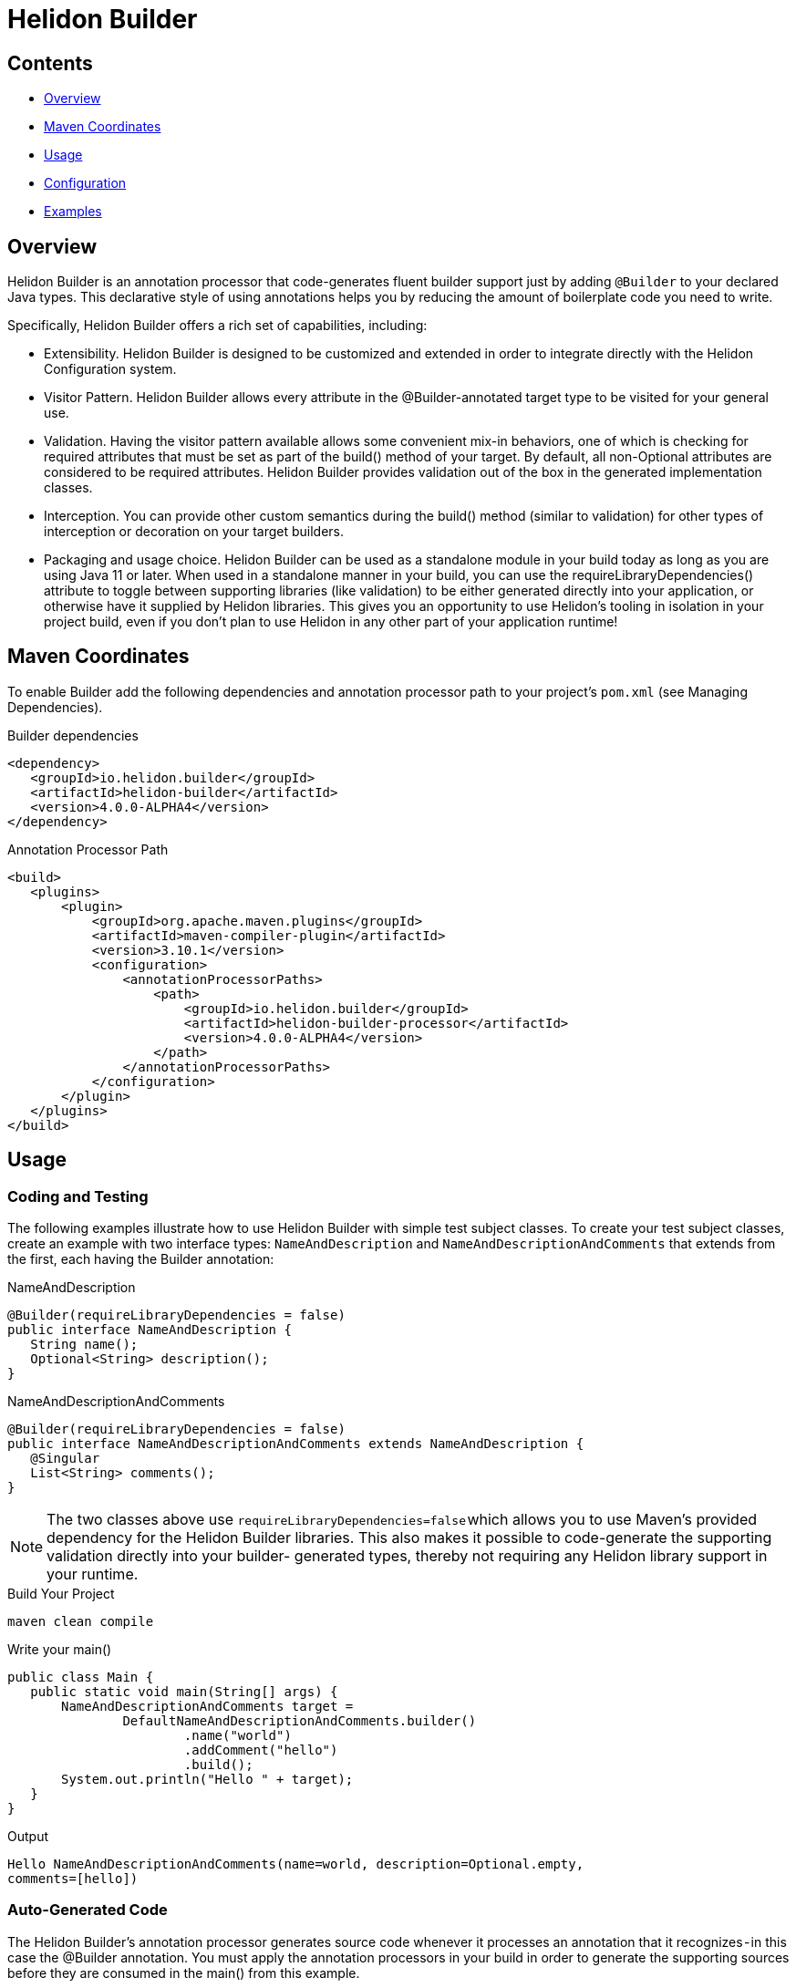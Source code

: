 ///////////////////////////////////////////////////////////////////////////////

    Copyright (c) 2023 Oracle and/or its affiliates.

    Licensed under the Apache License, Version 2.0 (the "License");
    you may not use this file except in compliance with the License.
    You may obtain a copy of the License at

        http://www.apache.org/licenses/LICENSE-2.0

    Unless required by applicable law or agreed to in writing, software
    distributed under the License is distributed on an "AS IS" BASIS,
    WITHOUT WARRANTIES OR CONDITIONS OF ANY KIND, either express or implied.
    See the License for the specific language governing permissions and
    limitations under the License.

///////////////////////////////////////////////////////////////////////////////

= Helidon Builder
:description: about Helidon Builder
:keywords: helidon, java, microservices, reactive, virtual threads, config, builder-config




== Contents

- <<Overview, Overview>>
- <<Maven Coordinates, Maven Coordinates>>
- <<Usage, Usage>>
- <<Configuration, Configuration>>
- <<Examples, Examples>>




== Overview

Helidon Builder is an annotation processor that code-generates fluent builder support just by adding `@Builder` to your declared Java types. This declarative style of using annotations helps you by reducing the amount of boilerplate code you need to write. 

Specifically, Helidon Builder offers a rich set of capabilities, including:

* Extensibility. Helidon Builder is designed to be customized and extended in order to integrate directly with the Helidon Configuration system.  

* Visitor Pattern. Helidon Builder allows every attribute in the @Builder-annotated target type to be visited for your general use.

* Validation. Having the visitor pattern available allows some convenient mix-in behaviors, one of which is checking for required attributes that must be set as part of the build() method of your target. By default, all non-Optional attributes are considered to be required attributes. Helidon Builder provides validation out of the box in the generated implementation classes.

* Interception. You can provide other custom semantics during the build() method (similar to validation) for other types of interception or decoration on your target builders.

* Packaging and usage choice. Helidon Builder can be used as a standalone module in your build today as long as you are using Java 11 or later. When used in a standalone manner in your build, you can use the requireLibraryDependencies() attribute to toggle between supporting libraries (like validation) to be either generated directly into your application, or otherwise have it supplied by Helidon libraries. This gives you an opportunity to use Helidon's tooling in isolation in your project build, even if you don't plan to use Helidon in any other part of your application runtime!

== Maven Coordinates

To enable Builder add the following dependencies and annotation processor path to your project's `pom.xml` (see Managing Dependencies).

.Builder dependencies
[source,java]

----
<dependency>
   <groupId>io.helidon.builder</groupId>
   <artifactId>helidon-builder</artifactId>
   <version>4.0.0-ALPHA4</version>
</dependency>

----


.Annotation Processor Path
[source, java]

----
<build>
   <plugins>
       <plugin>
           <groupId>org.apache.maven.plugins</groupId>
           <artifactId>maven-compiler-plugin</artifactId>
           <version>3.10.1</version>
           <configuration>
               <annotationProcessorPaths>
                   <path>
                       <groupId>io.helidon.builder</groupId>
                       <artifactId>helidon-builder-processor</artifactId>
                       <version>4.0.0-ALPHA4</version>
                   </path>
               </annotationProcessorPaths>
           </configuration>
       </plugin>
   </plugins>
</build>


----

== Usage

=== Coding and Testing

The following examples illustrate how to use Helidon Builder with simple test subject classes. To create your test subject classes, create an example with two interface types: `NameAndDescription` and `NameAndDescriptionAndComments` that extends from the first, each having the Builder annotation:

.NameAndDescription
[source, java]

----
@Builder(requireLibraryDependencies = false)
public interface NameAndDescription {
   String name();
   Optional<String> description();
}

----

.NameAndDescriptionAndComments
[source, java]

----
@Builder(requireLibraryDependencies = false)
public interface NameAndDescriptionAndComments extends NameAndDescription {
   @Singular
   List<String> comments();
}

----


NOTE: The two classes above use `requireLibraryDependencies=false` which allows you to use Maven's provided dependency for the Helidon Builder libraries. This also makes it possible to code-generate the supporting validation directly into your builder- generated types, thereby not requiring any Helidon library support in your runtime.


.Build Your Project
[source, java]

----
maven clean compile
----

.Write your main()
[source, java]

----
public class Main {
   public static void main(String[] args) {
       NameAndDescriptionAndComments target =
               DefaultNameAndDescriptionAndComments.builder()
                       .name("world")
                       .addComment("hello")
                       .build();
       System.out.println("Hello " + target);
   }
}
----

.Output
[source, java]

----

Hello NameAndDescriptionAndComments(name=world, description=Optional.empty,
comments=[hello])

----



=== Auto-Generated Code

The Helidon Builder's annotation processor generates source code whenever it processes an annotation that it recognizes - in this case the @Builder annotation. You must apply the annotation processors in your build in order to generate the supporting sources before they are consumed in the main() from this example.




== Configuration

Pico Builder Config is a specialization of the builder that extends the builder to support additional integration with Helidon's configuration subsystem. It adds support for the @ConfigBean annotation. When applied to a target interface it will map that interface to configuration via a new toBuilder method generated on the implementation as follows:

.toBuilder method
[source,java]

----


	public static Builder toBuilder(io.helidon.common.config.Config cfg) {
       
	}
    
        
        
----

There are a few additional caveats to understand about ConfigBean and its supporting infrastructure.

    * `@Builder` can be used in conjunction with `@ConfigBean`. All attributed will be honored exception one...
    * Builder.requireLibraryDependencies is not supported. All generated configuration beans and builders will minimally require a compile-time and runtime dependency on Helidon's common-config module. But for full fidelity support of Helidon's config one should instead use the full config module.


== Examples

* See https://github.com/helidon-io/helidon/blob/4.0.0-ALPHA4/builder/tests/builder[tests/builder] for additional builder usage examples.

* See https://github.com/helidon-io/helidon/tree/4.0.0-ALPHA4/pico/builder-config/tests[pico/builder-config/tests] for additional usage examples for builder-config.




